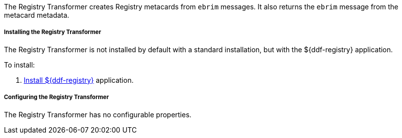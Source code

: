 :title: Registry Transformer
:type: transformer
:subtype: input, metacard
:status: published
:link: _registry_transformer
:summary: Creates Registry metacards from `ebrim` messages and translates a Registry metacard. (used by the Registry application)

The Registry Transformer creates Registry metacards from `ebrim` messages.
It also returns the `ebrim` message from the metacard metadata.

===== Installing the Registry Transformer

The Registry Transformer is not installed by default with a standard installation, but with the ${ddf-registry} application.

To install:

. <<_installing_registry,Install ${ddf-registry}>> application.

===== Configuring the Registry Transformer

The Registry Transformer has no configurable properties.
